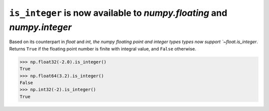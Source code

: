 ``is_integer`` is now available to `numpy.floating` and `numpy.integer`
-----------------------------------------------------------------------
Based on its counterpart in `float` and `int, the numpy floating point and
integer types types now support `~float.is_integer`. Returns ``True`` if the
floating point number is finite with integral value, and ``False`` otherwise.

.. code-block:: python

    >>> np.float32(-2.0).is_integer()
    True
    >>> np.float64(3.2).is_integer()
    False
    >>> np.int32(-2).is_integer()
    True
